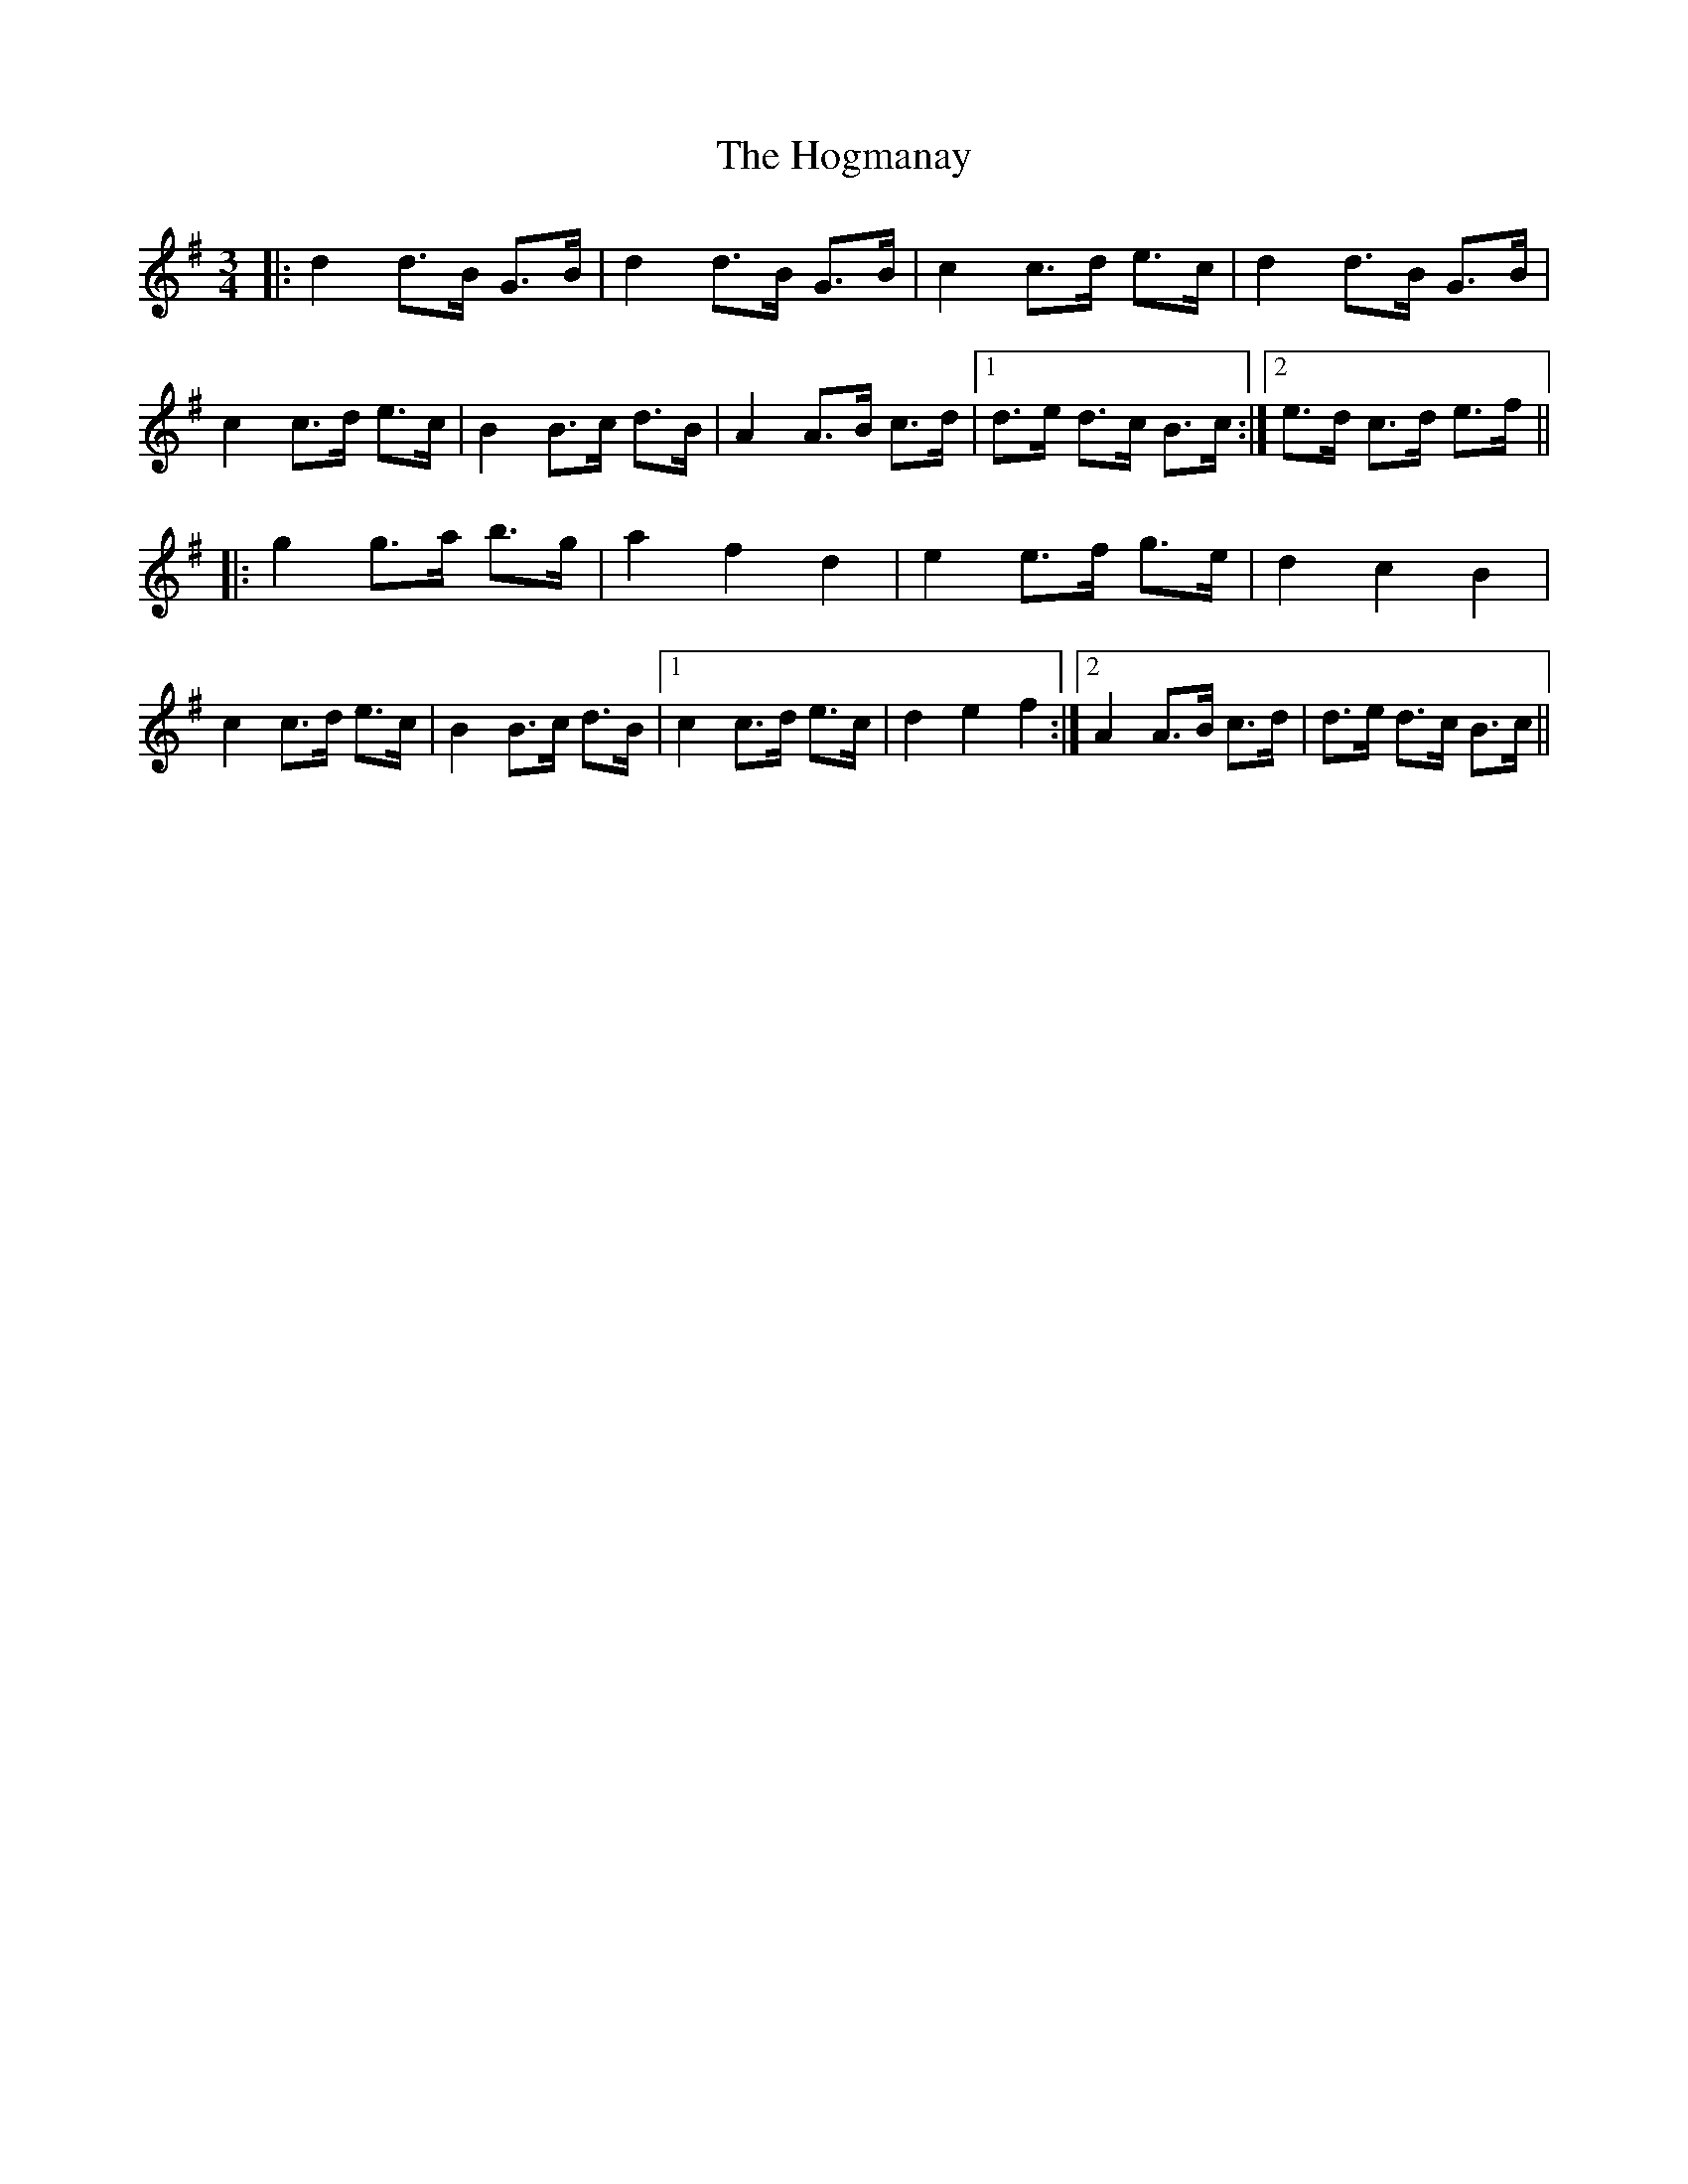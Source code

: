 X: 17603
T: Hogmanay, The
R: mazurka
M: 3/4
K: Gmajor
|:d2 d>B G>B|d2 d>B G>B|c2 c>d e>c|d2 d>B G>B|
c2 c>d e>c|B2 B>c d>B|A2 A>B c>d|1 d>e d>c B>c:|2 e>d c>d e>f||
|:g2 g>a b>g|a2f2d2|e2 e>f g>e|d2c2B2|
c2 c>d e>c|B2 B>c d>B|1 c2 c>d e>c|d2e2f2:|2 A2 A>B c>d|d>e d>c B>c||

